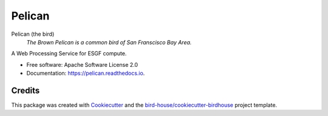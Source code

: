 Pelican
===============================

.. image:: https://img.shields.io/badge/docs-latest-brightgreen.svg
   :target: https://birdhouse-pelican.readthedocs.io/en/latest/?badge=latest
   :alt: Documentation Status

.. image:: https://travis-ci.org/bird-house/pelican.svg?branch=master
   :target: https://travis-ci.org/bird-house/pelican
   :alt: Travis Build

.. image:: https://img.shields.io/github/license/bird-house/pelican.svg
    :target: https://github.com/bird-house/pelican/blob/master/LICENSE.txt
    :alt: GitHub license

.. image:: https://badges.gitter.im/bird-house/birdhouse.svg
    :target: https://gitter.im/bird-house/birdhouse?utm_source=badge&utm_medium=badge&utm_campaign=pr-badge&utm_content=badge
    :alt: Join the chat at https://gitter.im/bird-house/birdhouse


Pelican (the bird)
  *The Brown Pelican is a common bird of San Franscisco Bay Area.*

A Web Processing Service for ESGF compute.

* Free software: Apache Software License 2.0
* Documentation: https://pelican.readthedocs.io.

Credits
-------

This package was created with Cookiecutter_ and the `bird-house/cookiecutter-birdhouse`_ project template.

.. _Cookiecutter: https://github.com/audreyr/cookiecutter
.. _`bird-house/cookiecutter-birdhouse`: https://github.com/bird-house/cookiecutter-birdhouse
